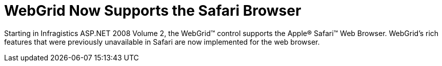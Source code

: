 ﻿////

|metadata|
{
    "name": "web-whats-new-2008-2-webgrid-now-supports-the-safari-browser",
    "controlName": [],
    "tags": ["FAQ","Getting Started","Grids"],
    "guid": "{3E0A9BAD-2449-49A3-86BE-74CAF3123BD6}",  
    "buildFlags": ["docx-online","docx-booklet"],
    "createdOn": "2008-01-05T15:33:03Z"
}
|metadata|
////

= WebGrid Now Supports the Safari Browser

Starting in Infragistics ASP.NET 2008 Volume 2, the WebGrid™ control supports the Apple® Safari™ Web Browser. WebGrid's rich features that were previously unavailable in Safari are now implemented for the web browser.